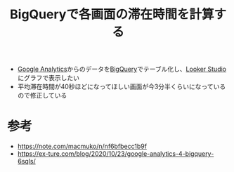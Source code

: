:PROPERTIES:
:ID:       E806F675-5051-4736-96A5-C6E0C2191BAC
:END:
#+title: BigQueryで各画面の滞在時間を計算する

- [[id:454D5CF1-0C13-49EC-A312-D38D0B51BA99][Google Analytics]]からのデータを[[id:C32B9491-8874-4569-A905-F0E7F8CF5701][BigQuery]]でテーブル化し、[[id:36E91184-DDAE-48D6-872D-C0929E84135A][Looker Studio]]にグラフで表示したい
- 平均滞在時間が40秒ほどになってほしい画面が今3分半くらいになっているので修正している

* 参考
- https://note.com/macmuko/n/nf6bfbecc1b9f
- https://ex-ture.com/blog/2020/10/23/google-analytics-4-bigquery-6sqls/
